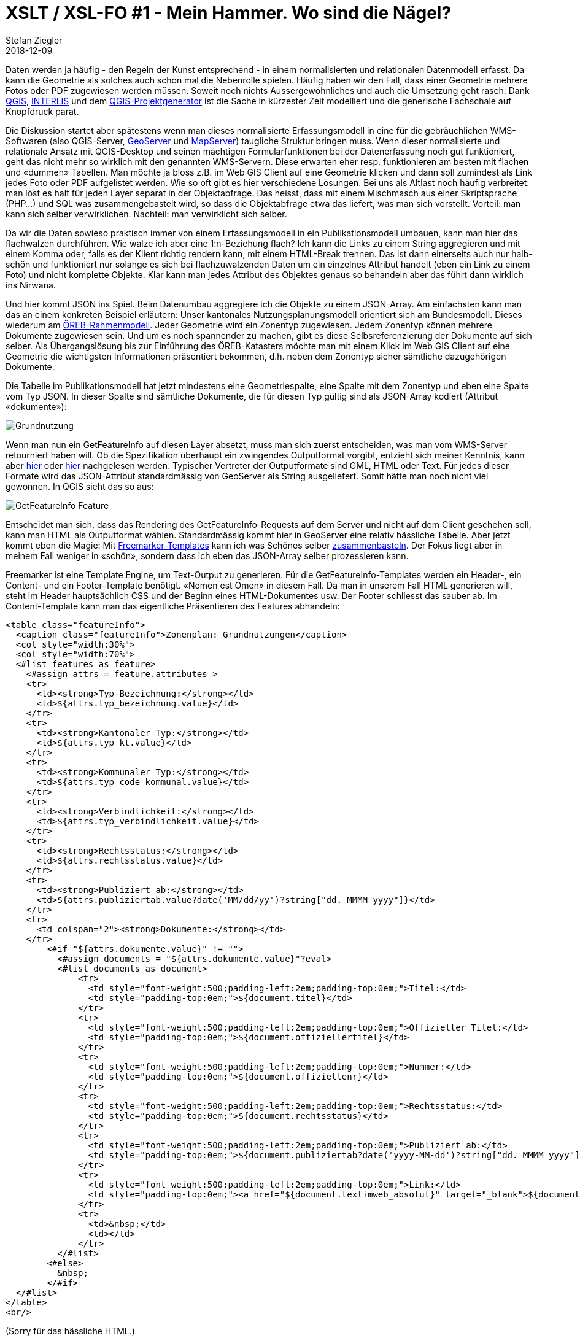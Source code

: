 = XSLT / XSL-FO #1 - Mein Hammer. Wo sind die Nägel?
Stefan Ziegler
2018-12-09
:jbake-type: post
:jbake-status: published
:jbake-tags: Java,XSLT,XSL-FO,XML,Apache,FOP
:idprefix:

Daten werden ja häufig - den Regeln der Kunst entsprechend - in einem normalisierten und relationalen Datenmodell erfasst. Da kann die Geometrie als solches auch schon mal die Nebenrolle spielen. Häufig haben wir den Fall, dass einer Geometrie mehrere Fotos oder PDF zugewiesen werden müssen. Soweit noch nichts Aussergewöhnliches und auch die Umsetzung geht rasch: Dank https://qgis.org/[QGIS], http://interlis.ch/[INTERLIS] und dem https://github.com/opengisch/projectgenerator[QGIS-Projektgenerator] ist die Sache in kürzester Zeit modelliert und die generische Fachschale auf Knopfdruck parat.

Die Diskussion startet aber spätestens wenn man dieses normalisierte Erfassungsmodell in eine für die gebräuchlichen WMS-Softwaren (also QGIS-Server, http://geoserver.org/[GeoServer] und https://mapserver.org/[MapServer]) taugliche Struktur bringen muss. Wenn dieser normalisierte und relationale Ansatz mit QGIS-Desktop und seinen mächtigen Formularfunktionen bei der Datenerfassung noch gut funktioniert, geht das nicht mehr so wirklich mit den genannten WMS-Servern. Diese erwarten eher resp. funktionieren am besten mit flachen und &laquo;dummen&raquo; Tabellen. Man möchte ja bloss z.B. im Web GIS Client auf eine Geometrie klicken und dann soll zumindest als Link jedes Foto oder PDF aufgelistet werden. Wie so oft gibt es hier verschiedene Lösungen. Bei uns als Altlast noch häufig verbreitet: man löst es halt für jeden Layer separat in der Objektabfrage. Das heisst, dass mit einem Mischmasch aus einer Skriptsprache (PHP...) und SQL was zusammengebastelt wird, so dass die Objektabfrage etwa das liefert, was man sich vorstellt. Vorteil: man kann sich selber verwirklichen. Nachteil: man verwirklicht sich selber.

Da wir die Daten sowieso praktisch immer von einem Erfassungsmodell in ein Publikationsmodell umbauen, kann man hier das flachwalzen durchführen. Wie walze ich aber eine 1:n-Beziehung flach? Ich kann die Links zu einem String aggregieren und mit einem Komma oder, falls es der Klient richtig rendern kann, mit einem HTML-Break trennen. Das ist dann einerseits auch nur halb-schön und funktioniert nur solange es sich bei flachzuwalzenden Daten um ein einzelnes Attribut handelt (eben ein Link zu einem Foto) und nicht komplette Objekte. Klar kann man jedes Attribut des Objektes genaus so behandeln aber das führt dann wirklich ins Nirwana.

Und hier kommt JSON ins Spiel. Beim Datenumbau aggregiere ich die Objekte zu einem JSON-Array. Am einfachsten kann man das an einem konkreten Beispiel erläutern: Unser kantonales Nutzungsplanungsmodell orientiert sich am Bundesmodell. Dieses wiederum am https://www.cadastre.ch/de/manual-oereb/publication/instruction.detail.document.html/cadastre-internet/de/documents/oereb-weisungen/Rahmenmodell-de.pdf.html[ÖREB-Rahmenmodell]. Jeder Geometrie wird ein Zonentyp zugewiesen. Jedem Zonentyp können mehrere Dokumente zugewiesen sein. Und um es noch spannender zu machen, gibt es diese Selbsreferenzierung der Dokumente auf sich selber. Als Übergangslösung bis zur Einführung des ÖREB-Katasters möchte man mit einem Klick im Web GIS Client auf eine Geometrie die wichtigsten Informationen präsentiert bekommen, d.h. neben dem Zonentyp sicher sämtliche dazugehörigen Dokumente.

Die Tabelle im Publikationsmodell hat jetzt mindestens eine Geometriespalte, eine Spalte mit dem Zonentyp und eben eine Spalte vom Typ JSON. In dieser Spalte sind sämtliche Dokumente, die für diesen Typ gültig sind als JSON-Array kodiert (Attribut &laquo;dokumente&raquo;):

image::../../../../../images/geoserver-magie-p1/grundnutzung-json.png[alt="Grundnutzung", align="center"]

Wenn man nun ein GetFeatureInfo auf diesen Layer absetzt, muss man sich zuerst entscheiden, was man vom WMS-Server retourniert haben will. Ob die Spezifikation überhaupt ein zwingendes Outputformat vorgibt, entzieht sich meiner Kenntnis, kann aber http://portal.opengeospatial.org/files/?artifact_id=1081&version=1&format=pdf[hier] oder http://portal.opengeospatial.org/files/?artifact_id=14416[hier] nachgelesen werden. Typischer Vertreter der Outputformate sind GML, HTML oder Text. Für jedes dieser Formate wird das JSON-Attribut standardmässig von GeoServer als String ausgeliefert. Somit hätte man noch nicht viel gewonnen. In QGIS sieht das so aus:

image::../../../../../images/geoserver-magie-p1/getfeatureinfo-feature.png[alt="GetFeatureInfo Feature", align="center"]

Entscheidet man sich, dass das Rendering des GetFeatureInfo-Requests auf dem Server und nicht auf dem Client geschehen soll, kann man HTML als Outputformat wählen. Standardmässig kommt hier in GeoServer eine relativ hässliche Tabelle. Aber jetzt kommt eben die Magie: Mit https://freemarker.apache.org/[Freemarker-Templates] kann ich was Schönes selber http://docs.geoserver.org/stable/en/user/tutorials/freemarker.html[zusammenbasteln]. Der Fokus liegt aber in meinem Fall weniger in &laquo;schön&raquo;, sondern dass ich eben das JSON-Array selber prozessieren kann.

Freemarker ist eine Template Engine, um Text-Output zu generieren. Für die GetFeatureInfo-Templates werden ein Header-, ein Content- und ein Footer-Template benötigt. &laquo;Nomen est Omen&raquo; in diesem Fall. Da man in unserem Fall HTML generieren will, steht im Header hauptsächlich CSS und der Beginn eines HTML-Dokumentes usw. Der Footer schliesst das sauber ab. Im Content-Template kann man das eigentliche Präsentieren des Features abhandeln:

[source,html,linenums]
----
<table class="featureInfo">
  <caption class="featureInfo">Zonenplan: Grundnutzungen</caption>
  <col style="width:30%">
  <col style="width:70%">
  <#list features as feature>
    <#assign attrs = feature.attributes >
    <tr>
      <td><strong>Typ-Bezeichnung:</strong></td>
      <td>${attrs.typ_bezeichnung.value}</td>
    </tr>
    <tr>
      <td><strong>Kantonaler Typ:</strong></td>
      <td>${attrs.typ_kt.value}</td>
    </tr>
    <tr>
      <td><strong>Kommunaler Typ:</strong></td>
      <td>${attrs.typ_code_kommunal.value}</td>
    </tr>
    <tr>
      <td><strong>Verbindlichkeit:</strong></td>
      <td>${attrs.typ_verbindlichkeit.value}</td>
    </tr>
    <tr>
      <td><strong>Rechtsstatus:</strong></td>
      <td>${attrs.rechtsstatus.value}</td>
    </tr>
    <tr>
      <td><strong>Publiziert ab:</strong></td>
      <td>${attrs.publiziertab.value?date('MM/dd/yy')?string["dd. MMMM yyyy"]}</td>
    </tr>
    <tr>
      <td colspan="2"><strong>Dokumente:</strong></td>
    </tr>
        <#if "${attrs.dokumente.value}" != "">
          <#assign documents = "${attrs.dokumente.value}"?eval>
          <#list documents as document>
              <tr>
                <td style="font-weight:500;padding-left:2em;padding-top:0em;">Titel:</td>
                <td style="padding-top:0em;">${document.titel}</td>
              </tr>
              <tr>
                <td style="font-weight:500;padding-left:2em;padding-top:0em;">Offizieller Titel:</td>
                <td style="padding-top:0em;">${document.offiziellertitel}</td>
              </tr>
              <tr>
                <td style="font-weight:500;padding-left:2em;padding-top:0em;">Nummer:</td>
                <td style="padding-top:0em;">${document.offiziellenr}</td>
              </tr>
              <tr>
                <td style="font-weight:500;padding-left:2em;padding-top:0em;">Rechtsstatus:</td>
                <td style="padding-top:0em;">${document.rechtsstatus}</td>
              </tr>
              <tr>
                <td style="font-weight:500;padding-left:2em;padding-top:0em;">Publiziert ab:</td>
                <td style="padding-top:0em;">${document.publiziertab?date('yyyy-MM-dd')?string["dd. MMMM yyyy"]}</td>
              </tr>
              <tr>
                <td style="font-weight:500;padding-left:2em;padding-top:0em;">Link:</td>
                <td style="padding-top:0em;"><a href="${document.textimweb_absolut}" target="_blank">${document.textimweb_absolut}</a></td>
              </tr>
              <tr>
                <td>&nbsp;</td>
                <td></td>
              </tr>
          </#list>
        <#else>
          &nbsp;
        </#if>
  </#list>
</table>
<br/>
----
(Sorry für das hässliche HTML.)

Das Meiste ist ziemlich vorhersehbar. Wichtig ist die Zeile 35, wo mit `<#assign documents = "${attrs.dokumente.value}"?eval>` aus dem JSON-Array-String für Freemarker eine Liste gemacht wird, die man iterieren kann. Heikel resp. wohl ein Bug ist der Umstand, dass JSON-null-Werte zu einer Exception führen. Hier kann man als Workaround beim Datenumbau in PostgreSQL die Funktion `json_strip_nulls()` verwenden, die Attribute mit null-Werten wegputzt.

Das Resultat kann sich meines Erachtes sehen lassen:

image::../../../../../images/geoserver-magie-p1/getfeatureinfo-html-chrome.png[alt="GetFeatureInfo Chrome", align="center"]

In QGIS funktioniert es auch:

image::../../../../../images/geoserver-magie-p1/getfeatureinfo-html.png[alt="GetFeatureInfo HTML", align="center"]

Da wir auch unsere Publikationsmodelle mit INTERLIS modellieren, haben wir das Dokumente-Attribut als reinen Text modelliert. In Zukunft kann man das dank einer Erweiterung von https://github.com/claeis/ili2db[_ili2db_] sauberer machen. Die Dokumente werden als BAG OF STRUCTURES modelliert und mit einem Meta-Attribut versehen. Dann weiss _ili2db_, dass es diese BAG OF STRUCTURES als JSON-Attribut in der relationalen Datenbank abbilden muss. Diese Erweiterung wird Ende 2018 verfügbar sein.